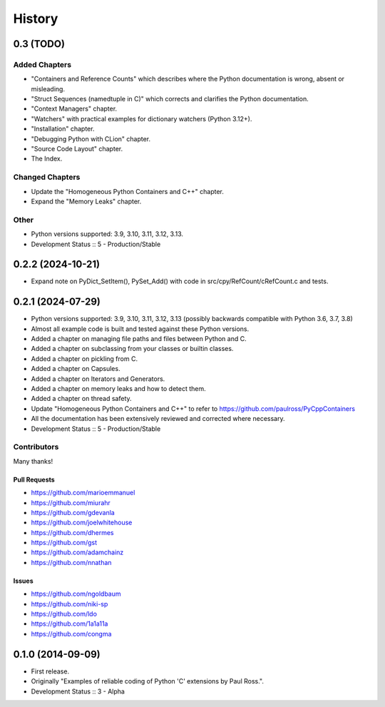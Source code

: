 =====================
History
=====================

0.3 (TODO)
=====================

Added Chapters
--------------

- "Containers and Reference Counts" which describes where the Python documentation is wrong, absent or misleading.
- "Struct Sequences (namedtuple in C)" which corrects and clarifies the Python documentation.
- "Context Managers" chapter.
- "Watchers" with practical examples for dictionary watchers (Python 3.12+).
- "Installation" chapter.
- "Debugging Python with CLion" chapter.
- "Source Code Layout" chapter.
- The Index.

Changed Chapters
----------------

- Update the "Homogeneous Python Containers and C++" chapter.
- Expand the "Memory Leaks" chapter.

Other
------

- Python versions supported: 3.9, 3.10, 3.11, 3.12, 3.13.
- Development Status :: 5 - Production/Stable

..
    .. todo::

        Update this history file.

0.2.2 (2024-10-21)
=====================

- Expand note on PyDict_SetItem(), PySet_Add() with code in src/cpy/RefCount/cRefCount.c and tests.

0.2.1 (2024-07-29)
=====================

- Python versions supported: 3.9, 3.10, 3.11, 3.12, 3.13 (possibly backwards compatible with Python 3.6, 3.7, 3.8)
- Almost all example code is built and tested against these Python versions.
- Added a chapter on managing file paths and files between Python and C.
- Added a chapter on subclassing from your classes or builtin classes.
- Added a chapter on pickling from C.
- Added a chapter on Capsules.
- Added a chapter on Iterators and Generators.
- Added a chapter on memory leaks and how to detect them.
- Added a chapter on thread safety.
- Update "Homogeneous Python Containers and C++" to refer to https://github.com/paulross/PyCppContainers
- All the documentation has been extensively reviewed and corrected where necessary.
- Development Status :: 5 - Production/Stable

Contributors
-------------------------

Many thanks!

Pull Requests
^^^^^^^^^^^^^^^^^^^^^^^^^^^^^^^^^^

- https://github.com/marioemmanuel
- https://github.com/miurahr
- https://github.com/gdevanla
- https://github.com/joelwhitehouse
- https://github.com/dhermes
- https://github.com/gst
- https://github.com/adamchainz
- https://github.com/nnathan


Issues
^^^^^^^^^^^^^^^^^^^^^^^^^^^^^^^^^^

- https://github.com/ngoldbaum
- https://github.com/niki-sp
- https://github.com/ldo
- https://github.com/1a1a11a
- https://github.com/congma

0.1.0 (2014-09-09)
=====================

- First release.
- Originally "Examples of reliable coding of Python 'C' extensions by Paul Ross.".
- Development Status :: 3 - Alpha
